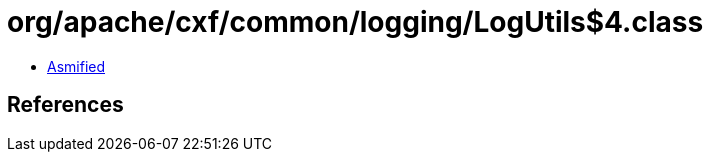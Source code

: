 = org/apache/cxf/common/logging/LogUtils$4.class

 - link:LogUtils$4-asmified.java[Asmified]

== References

